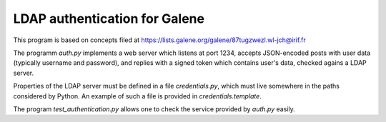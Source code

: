 LDAP authentication for Galene
==============================

This program is based on concepts filed at
https://lists.galene.org/galene/87tugzwezl.wl-jch@irif.fr

The programm `auth.py` implements a web server which listens at
port 1234, accepts JSON-encoded posts with user data (typically
username and password), and replies with a signed token which
contains user's data, checked agains a LDAP server.

Properties of the LDAP server must be defined in a file `credentials.py`,
which must live somewhere in the paths considered by Python. An example
of such a file is provided in `credentials.template`.

The program `test_authentication.py` allows one to check the service
provided by `auth.py` easily.
